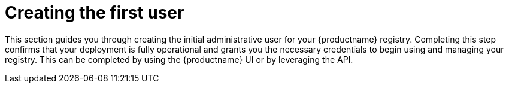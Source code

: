 :_mod-docs-content-type: CONCEPT
[id="creating-first-user"]
= Creating the first user

This section guides you through creating the initial administrative user for your {productname} registry. Completing this step confirms that your deployment is fully operational and grants you the necessary credentials to begin using and managing your registry. This can be completed by using the {productname} UI or by leveraging the API.